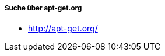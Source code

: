 // Datei: ./werkzeuge/paketoperationen/pakete-ueber-den-namen-finden/apt-get.adoc

// Baustelle: Notizen

===== Suche über apt-get.org =====

* http://apt-get.org/

// Datei (Ende): ./werkzeuge/paketoperationen/pakete-ueber-den-namen-finden/apt-get.adoc
